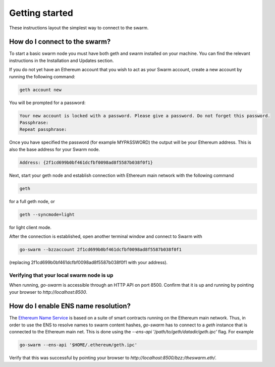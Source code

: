 ******************************
Getting started
******************************

These instructions layout the simplest way to connect to the swarm.

How do I connect to the swarm?
===============================

To start a basic swarm node you must have both geth and swarm installed on your machine. You can find the relevant instructions in the Installation and Updates section.

If you do not yet have an Ethereum account that you wish to act as your Swarm account, create a new account by running the following command:

.. code-block:: none

  geth account new

You will be prompted for a password:

.. code-block:: none

  Your new account is locked with a password. Please give a password. Do not forget this password.
  Passphrase:
  Repeat passphrase:

Once you have specified the password (for example MYPASSWORD) the output will be your Ethereum address. This is also the base address for your Swarm node.

.. code-block:: none

  Address: {2f1cd699b0bf461dcfbf0098ad8f5587b038f0f1}

Next, start your geth node and establish connection with Ethereum main network with the following command

.. code-block:: none

  geth

for a full geth node, or

.. code-block:: none

  geth --syncmode=light

for light client mode.

After the connection is established, open another terminal window and connect to Swarm with

.. code-block:: none

  go-swarm --bzzaccount 2f1cd699b0bf461dcfbf0098ad8f5587b038f0f1

(replacing 2f1cd699b0bf461dcfbf0098ad8f5587b038f0f1 with your address).


Verifying that your local swarm node is up
-------------------------------------------

When running, `go-swarm` is accessible through an HTTP API on port 8500. Confirm that it is up and running by pointing your browser to `http://localhost:8500`.

How do I enable ENS name resolution?
=====================================

The `Ethereum Name Service <http://ens.readthedocs.io/en/latest/introduction.html>`_ is based on a suite of smart contracts running on the Ethereum main network. Thus, in order to use the ENS to resolve names to swarm content hashes, `go-swarm` has to connect to a `geth` instance that is connected to the Ethereum main net. This is done using the `--ens-api '/path/to/geth/datadir/geth.ipc'` flag. For example

.. code-block:: none

  go-swarm --ens-api '$HOME/.ethereum/geth.ipc'

Verify that this was successful by pointing your browser to `http://localhost:8500/bzz:/theswarm.eth/`.

